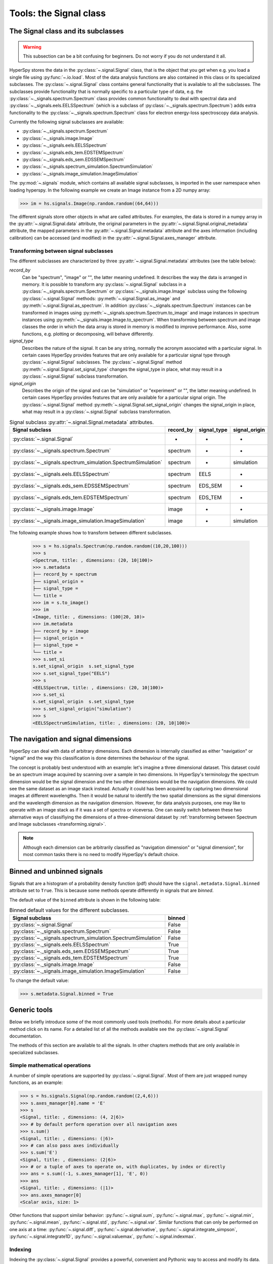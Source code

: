 ﻿
Tools: the Signal class
***********************

The Signal class and its subclasses
-----------------------------------

.. WARNING::
    This subsection can be a bit confusing for beginners.
    Do not worry if you do not understand it all.


HyperSpy stores the data in the :py:class:`~.signal.Signal` class, that is
the object that you get when e.g. you load a single file using
:py:func:`~.io.load`. Most of the data analysis functions are also contained in
this class or its specialized subclasses. The :py:class:`~.signal.Signal` class
contains general functionality that is available to all the subclasses. The
subclasses provide functionality that is normally specific to a particular type
of data, e.g. the :py:class:`~._signals.spectrum.Spectrum` class provides common
functionality to deal with spectral data and
:py:class:`~._signals.eels.EELSSpectrum` (which is a subclass of
:py:class:`~._signals.spectrum.Spectrum`) adds extra functionality to the
:py:class:`~._signals.spectrum.Spectrum` class for electron energy-loss
spectroscopy data analysis.

Currently the following signal subclasses are available:

* :py:class:`~._signals.spectrum.Spectrum`
* :py:class:`~._signals.image.Image`
* :py:class:`~._signals.eels.EELSSpectrum`
* :py:class:`~._signals.eds_tem.EDSTEMSpectrum`
* :py:class:`~._signals.eds_sem.EDSSEMSpectrum`
* :py:class:`~._signals.spectrum_simulation.SpectrumSimulation`
* :py:class:`~._signals.image_simulation.ImageSimulation`

The :py:mod:`~.signals` module, which contains all available signal subclasses,
is imported in the user namespace when loading hyperspy. In the following
example we create an Image instance from a 2D numpy array:

.. code-block:: python

    >>> im = hs.signals.Image(np.random.random((64,64)))


The different signals store other objects in what are called attributes. For
examples, the data is stored in a numpy array in the
:py:attr:`~.signal.Signal.data` attribute, the original parameters in the
:py:attr:`~.signal.Signal.original_metadata` attribute, the mapped parameters
in the :py:attr:`~.signal.Signal.metadata` attribute and the axes
information (including calibration) can be accessed (and modified) in the
:py:attr:`~.signal.Signal.axes_manager` attribute.


.. _transforming.signal:

Transforming between signal subclasses
^^^^^^^^^^^^^^^^^^^^^^^^^^^^^^^^^^^^^^

The different subclasses are characterized by three
:py:attr:`~.signal.Signal.metadata` attributes (see the table below):

`record_by`
    Can be "spectrum", "image" or "", the latter meaning undefined.
    It describes the way the data is arranged in memory.
    It is possible to transform any :py:class:`~.signal.Signal` subclass in a
    :py:class:`~._signals.spectrum.Spectrum` or :py:class:`~._signals.image.Image`
    subclass using the following :py:class:`~.signal.Signal` methods:
    :py:meth:`~.signal.Signal.as_image` and :py:meth:`~.signal.Signal.as_spectrum`.
    In addition :py:class:`~._signals.spectrum.Spectrum` instances can be
    transformed in images using :py:meth:`~._signals.spectrum.Spectrum.to_image`
    and image instances in spectrum instances using
    :py:meth:`~._signals.image.Image.to_spectrum`. When transforming between
    spectrum and image classes the order in which the
    data array is stored in memory is modified to improve performance. Also,
    some functions, e.g. plotting or decomposing, will behave differently.

`signal_type`
    Describes the nature of the signal. It can be any string, normally the
    acronym associated with a
    particular signal. In certain cases HyperSpy provides features that are
    only available for a
    particular signal type through :py:class:`~.signal.Signal` subclasses.
    The :py:class:`~.signal.Signal` method
    :py:meth:`~.signal.Signal.set_signal_type`
    changes the signal_type in place, what may result in a
    :py:class:`~.signal.Signal`
    subclass transformation.

`signal_origin`
    Describes the origin of the signal and can be "simulation" or
    "experiment" or "",
    the latter meaning undefined. In certain cases HyperSpy provides features
    that are only available for a
    particular signal origin. The :py:class:`~.signal.Signal` method
    :py:meth:`~.signal.Signal.set_signal_origin`
    changes the signal_origin in place, what may result in a
    :py:class:`~.signal.Signal`
    subclass transformation.

.. table:: Signal subclass :py:attr:`~.signal.Signal.metadata` attributes.

    +---------------------------------------------------------------+-----------+-------------+---------------+
    |                       Signal subclass                         | record_by | signal_type | signal_origin |
    +===============================================================+===========+=============+===============+
    |                 :py:class:`~.signal.Signal`                   |     -     |      -      |       -       |
    +---------------------------------------------------------------+-----------+-------------+---------------+
    |           :py:class:`~._signals.spectrum.Spectrum`            | spectrum  |      -      |       -       |
    +---------------------------------------------------------------+-----------+-------------+---------------+
    | :py:class:`~._signals.spectrum_simulation.SpectrumSimulation` | spectrum  |      -      |  simulation   |
    +---------------------------------------------------------------+-----------+-------------+---------------+
    |           :py:class:`~._signals.eels.EELSSpectrum`            | spectrum  |    EELS     |       -       |
    +---------------------------------------------------------------+-----------+-------------+---------------+
    |           :py:class:`~._signals.eds_sem.EDSSEMSpectrum`       | spectrum  |   EDS_SEM   |       -       |
    +---------------------------------------------------------------+-----------+-------------+---------------+
    |           :py:class:`~._signals.eds_tem.EDSTEMSpectrum`       | spectrum  |   EDS_TEM   |       -       |
    +---------------------------------------------------------------+-----------+-------------+---------------+
    |              :py:class:`~._signals.image.Image`               |   image   |      -      |       -       |
    +---------------------------------------------------------------+-----------+-------------+---------------+
    |    :py:class:`~._signals.image_simulation.ImageSimulation`    |   image   |      -      |  simulation   |
    +---------------------------------------------------------------+-----------+-------------+---------------+


The following example shows how to transform between different subclasses.

   .. code-block:: python

       >>> s = hs.signals.Spectrum(np.random.random((10,20,100)))
       >>> s
       <Spectrum, title: , dimensions: (20, 10|100)>
       >>> s.metadata
       ├── record_by = spectrum
       ├── signal_origin =
       ├── signal_type =
       └── title =
       >>> im = s.to_image()
       >>> im
       <Image, title: , dimensions: (100|20, 10)>
       >>> im.metadata
       ├── record_by = image
       ├── signal_origin =
       ├── signal_type =
       └── title =
       >>> s.set_si
       s.set_signal_origin  s.set_signal_type
       >>> s.set_signal_type("EELS")
       >>> s
       <EELSSpectrum, title: , dimensions: (20, 10|100)>
       >>> s.set_si
       s.set_signal_origin  s.set_signal_type
       >>> s.set_signal_origin("simulation")
       >>> s
       <EELSSpectrumSimulation, title: , dimensions: (20, 10|100)>


The navigation and signal dimensions
------------------------------------

HyperSpy can deal with data of arbitrary dimensions. Each dimension is
internally classified as either "navigation" or "signal" and the way this
classification is done determines the behaviour of the signal.

The concept is probably best understood with an example: let's imagine a three
dimensional dataset. This dataset could be an spectrum image acquired by
scanning over a sample in two dimensions. In HyperSpy's terminology the
spectrum dimension would be the signal dimension and the two other dimensions
would be the navigation dimensions. We could see the same dataset as an image
stack instead.  Actually it could has been acquired by capturing two
dimensional images at different wavelengths. Then it would be natural to
identify the two spatial dimensions as the signal dimensions and the wavelength
dimension as the navigation dimension.  However, for data analysis purposes,
one may like to operate with an image stack as if it was a set of spectra or
viceversa. One can easily switch between these two alternative ways of
classifiying the dimensions of a three-dimensional dataset by
:ref:`transforming between Spectrum and Image subclasses
<transforming.signal>`.

.. NOTE::

    Although each dimension can be arbitrarily classified as "navigation
    dimension" or "signal dimension", for most common tasks there is no need to
    modify HyperSpy's default choice.


.. _signal.binned:

Binned and unbinned signals
---------------------------

.. versionadded:: 0.7

Signals that are a histogram of a probability density function (pdf) should
have the ``signal.metadata.Signal.binned`` attribute set to
``True``. This is because some methods operate differently in signals that are
*binned*.

The default value of the ``binned`` attribute is shown in the
following table:

.. table:: Binned default values for the different subclasses.


    +---------------------------------------------------------------+--------+
    |                       Signal subclass                         | binned |
    +===============================================================+========+
    |                 :py:class:`~.signal.Signal`                   | False  |
    +---------------------------------------------------------------+--------+
    |           :py:class:`~._signals.spectrum.Spectrum`            | False  |
    +---------------------------------------------------------------+--------+
    | :py:class:`~._signals.spectrum_simulation.SpectrumSimulation` | False  |
    +---------------------------------------------------------------+--------+
    |           :py:class:`~._signals.eels.EELSSpectrum`            | True   |
    +---------------------------------------------------------------+--------+
    |           :py:class:`~._signals.eds_sem.EDSSEMSpectrum`       | True   |
    +---------------------------------------------------------------+--------+
    |           :py:class:`~._signals.eds_tem.EDSTEMSpectrum`       | True   |
    +---------------------------------------------------------------+--------+
    |              :py:class:`~._signals.image.Image`               | False  |
    +---------------------------------------------------------------+--------+
    |    :py:class:`~._signals.image_simulation.ImageSimulation`    | False  |
    +---------------------------------------------------------------+--------+





To change the default value:

.. code-block:: python

    >>> s.metadata.Signal.binned = True

Generic tools
-------------

Below we briefly introduce some of the most commonly used tools (methods). For
more details about a particular method click on its name. For a detailed list
of all the methods available see the :py:class:`~.signal.Signal` documentation.

The methods of this section are available to all the signals. In other chapters
methods that are only available in specialized
subclasses.

Simple mathematical operations
^^^^^^^^^^^^^^^^^^^^^^^^^^^^^^

.. versionchanged:: 0.9

A number of simple operations are supported by :py:class:`~.signal.Signal`. Most
of them are just wrapped numpy functions, as an example:

.. code-block:: python

    >>> s = hs.signals.Signal(np.random.random((2,4,6)))
    >>> s.axes_manager[0].name = 'E'
    >>> s
    <Signal, title: , dimensions: (4, 2|6)>
    >>> # by default perform operation over all navigation axes
    >>> s.sum()
    <Signal, title: , dimensions: (|6)>
    >>> # can also pass axes individually
    >>> s.sum('E')
    <Signal, title: , dimensions: (2|6)>
    >>> # or a tuple of axes to operate on, with duplicates, by index or directly
    >>> ans = s.sum((-1, s.axes_manager[1], 'E', 0))
    >>> ans
    <Signal, title: , dimensions: (|1)>
    >>> ans.axes_manager[0]
    <Scalar axis, size: 1>

Other functions that support similar behavior: :py:func:`~.signal.sum`,
:py:func:`~.signal.max`, :py:func:`~.signal.min`, :py:func:`~.signal.mean`,
:py:func:`~.signal.std`, :py:func:`~.signal.var`. Similar functions that can
only be performed on one axis at a time: :py:func:`~.signal.diff`,
:py:func:`~.signal.derivative`, :py:func:`~.signal.integrate_simpson`,
:py:func:`~.signal.integrate1D`, :py:func:`~.signal.valuemax`,
:py:func:`~.signal.indexmax`.

.. _signal.indexing:

Indexing
^^^^^^^^
.. versionadded:: 0.6

Indexing the :py:class:`~.signal.Signal` provides a powerful, convenient and
Pythonic way to access and modify its data.  It is a concept that might take
some time to grasp but, once mastered, it can greatly simplify many common
signal processing tasks.

Indexing refers to any use of the square brackets ([]) to index the data stored
in a :py:class:`~.signal.Signal`. The result of indexing a
:py:class:`~.signal.Signal` is another :py:class:`~.signal.Signal` that shares
a subset of the data of the original :py:class:`~.signal.Signal`.

HyperSpy's Signal indexing is similar to numpy array indexing and, therefore,
rather that explaining this feature in detail we will just give some examples
of usage here. The interested reader is encouraged to read the `numpy
documentation on the subject  <http://ipython.org/>`_ for a detailed
explanation of the concept. When doing so it is worth to keep in mind the
following main differences:

* HyperSpy (unlike numpy) does not support:

  + Indexing using arrays.
  + Adding new axes using the newaxis object.

* HyperSpy (unlike numpy):

  + Supports indexing with decimal numbers.
  + Uses the image order for indexing i.e. [x, y, z,...] (hyperspy) vs
    [...,z,y,x] (numpy)

Lets start by indexing a single spectrum:


.. code-block:: python

    >>> s = hs.signals.Spectrum(np.arange(10))
    >>> s
    <Spectrum, title: , dimensions: (|10)>
    >>> s.data
    array([0, 1, 2, 3, 4, 5, 6, 7, 8, 9])
    >>> s[0]
    <Spectrum, title: , dimensions: (|1)>
    >>> s[0].data
    array([0])
    >>> s[9].data
    array([9])
    >>> s[-1].data
    array([9])
    >>> s[:5]
    <Spectrum, title: , dimensions: (|5)>
    >>> s[:5].data
    array([0, 1, 2, 3, 4])
    >>> s[5::-1]
    <Spectrum, title: , dimensions: (|6)>
    >>> s[5::-1]
    <Spectrum, title: , dimensions: (|6)>
    >>> s[5::2]
    <Spectrum, title: , dimensions: (|3)>
    >>> s[5::2].data
    array([5, 7, 9])


Unlike numpy, HyperSpy supports indexing using decimal numbers, in which case
HyperSpy indexes using the axis scales instead of the indices.

.. code-block:: python

    >>> s = hs.signals.Spectrum(np.arange(10))
    >>> s
    <Spectrum, title: , dimensions: (|10)>
    >>> s.data
    array([0, 1, 2, 3, 4, 5, 6, 7, 8, 9])
    >>> s.axes_manager[0].scale = 0.5
    >>> s.axes_manager[0].axis
    array([ 0. ,  0.5,  1. ,  1.5,  2. ,  2.5,  3. ,  3.5,  4. ,  4.5])
    >>> s[0.5:4.].data
    array([1, 2, 3, 4, 5, 6, 7])
    >>> s[0.5:4].data
    array([1, 2, 3])
    >>> s[0.5:4:2].data
    array([1, 3])


Importantly the original :py:class:`~.signal.Signal` and its "indexed self"
share their data and, therefore, modifying the value of the data in one
modifies the same value in the other.

.. code-block:: python

    >>> s = hs.signals.Spectrum(np.arange(10))
    >>> s
    <Spectrum, title: , dimensions: (10,)>
    >>> s.data
    array([0, 1, 2, 3, 4, 5, 6, 7, 8, 9])
    >>> si = s[::2]
    >>> si.data
    array([0, 2, 4, 6, 8])
    >>> si.data[:] = 10
    >>> si.data
    array([10, 10, 10, 10, 10])
    >>> s.data
    array([10,  1, 10,  3, 10,  5, 10,  7, 10,  9])
    >>> s.data[:] = 0
    >>> si.data
    array([0, 0, 0, 0, 0])

Of course it is also possible to use the same syntax to index multidimensional
data.  The first indexes are always the navigation indices in "natural order"
i.e. x,y,z...  and the following indexes are the signal indices also in natural
order.

.. code-block:: python

    >>> s = hs.signals.Spectrum(np.arange(2*3*4).reshape((2,3,4)))
    >>> s
    <Spectrum, title: , dimensions: (10, 10, 10)>
    >>> s.data
    array([[[ 0,  1,  2,  3],
        [ 4,  5,  6,  7],
        [ 8,  9, 10, 11]],

       [[12, 13, 14, 15],
        [16, 17, 18, 19],
        [20, 21, 22, 23]]])
    >>> s.axes_manager[0].name = 'x'
    >>> s.axes_manager[1].name = 'y'
    >>> s.axes_manager[2].name = 't'
    >>> s.axes_manager.signal_axes
    (<t axis, size: 4>,)
    >>> s.axes_manager.navigation_axes
    (<x axis, size: 3, index: 0>, <y axis, size: 2, index: 0>)
    >>> s[0,0].data
    array([0, 1, 2, 3])
    >>> s[0,0].axes_manager
    <Axes manager, axes: (<t axis, size: 4>,)>
    >>> s[0,0,::-1].data
    array([3, 2, 1, 0])
    >>> s[...,0]
    <Spectrum, title: , dimensions: (2, 3)>
    >>> s[...,0].axes_manager
    <Axes manager, axes: (<x axis, size: 3, index: 0>, <y axis, size: 2, index: 0>)>
    >>> s[...,0].data
    array([[ 0,  4,  8],
       [12, 16, 20]])

For convenience and clarity it is possible to index the signal and navigation
dimensions independently:

.. code-block:: python

    >>> s = hs.signals.Spectrum(np.arange(2*3*4).reshape((2,3,4)))
    >>> s
    <Spectrum, title: , dimensions: (10, 10, 10)>
    >>> s.data
    array([[[ 0,  1,  2,  3],
        [ 4,  5,  6,  7],
        [ 8,  9, 10, 11]],

       [[12, 13, 14, 15],
        [16, 17, 18, 19],
        [20, 21, 22, 23]]])
    >>> s.axes_manager[0].name = 'x'
    >>> s.axes_manager[1].name = 'y'
    >>> s.axes_manager[2].name = 't'
    >>> s.axes_manager.signal_axes
    (<t axis, size: 4>,)
    >>> s.axes_manager.navigation_axes
    (<x axis, size: 3, index: 0>, <y axis, size: 2, index: 0>)
    >>> s.inav[0,0].data
    array([0, 1, 2, 3])
    >>> s.inav[0,0].axes_manager
    <Axes manager, axes: (<t axis, size: 4>,)>
    >>> s.isig[0]
    <Spectrum, title: , dimensions: (2, 3)>
    >>> s.isig[0].axes_manager
    <Axes manager, axes: (<x axis, size: 3, index: 0>, <y axis, size: 2, index: 0>)>
    >>> s.isig[0].data
    array([[ 0,  4,  8],
       [12, 16, 20]])


The same syntax can be used to set the data values:

.. code-block:: python

    >>> s = hs.signals.Spectrum(np.arange(2*3*4).reshape((2,3,4)))
    >>> s
    <Spectrum, title: , dimensions: (10, 10, 10)>
    >>> s.data
    array([[[ 0,  1,  2,  3],
        [ 4,  5,  6,  7],
        [ 8,  9, 10, 11]],

       [[12, 13, 14, 15],
        [16, 17, 18, 19],
        [20, 21, 22, 23]]])
    >>> s.inav[0,0].data
    array([0, 1, 2, 3])
    >>> s.inav[0,0] = 1
    >>> s.inav[0,0].data
    array([1, 1, 1, 1])
    >>> s.inav[0,0] = s[1,1]
    >>> s.inav[0,0].data
    array([16, 17, 18, 19])



.. _signal.operations:

Signal operations
^^^^^^^^^^^^^^^^^
.. versionadded:: 0.6

.. versionadded:: 0.8.3

:py:class:`~.signal.Signal` supports all the Python binary arithmetic
opearations (+, -, \*, //, %, divmod(), pow(), \*\*, <<, >>, &, ^, \|),
augmented binary assignments (+=, -=, \*=, /=, //=, %=, \*\*=, <<=, >>=, &=,
^=, \|=), unary operations (-, +, abs() and ~) and rich comparisons operations
(<, <=, ==, x!=y, <>, >, >=).

These operations are performed element-wise. When the dimensions of the signals
are not equal `numpy broadcasting rules apply
<http://docs.scipy.org/doc/numpy/user/basics.broadcasting.html>`_ independently
for the navigation and signal axes.

In the following example `s2` has only one navigation axis while `s` has two.
However, because the size of their first navigation axis is the same, their
dimensions are compatible and `s2` is
broacasted to match `s`'s dimensions.

.. code-block:: python

    >>> s = hs.signals.Image(np.ones((3,2,5,4)))
    >>> s2 = hs.signals.Image(np.ones((2,5,4)))
    >>> s
    <Image, title: , dimensions: (2, 3|4, 5)>
    >>> s2
    <Image, title: , dimensions: (2|4, 5)>
    >>> s + s2
    <Image, title: , dimensions: (2, 3|4, 5)>

In the following example the dimensions are not compatible and an exception
is raised.

.. code-block:: python

    >>> s = hs.signals.Image(np.ones((3,2,5,4)))
    >>> s2 = hs.signals.Image(np.ones((3,5,4)))
    >>> s
    <Image, title: , dimensions: (2, 3|4, 5)>
    >>> s2
    <Image, title: , dimensions: (3|4, 5)>
    >>> s + s2
    Traceback (most recent call last):
      File "<ipython-input-55-044bb11a0bd9>", line 1, in <module>
        s + s2
      File "<string>", line 2, in __add__
      File "/home/fjd29/Python/hyperspy/hyperspy/signal.py", line 2686, in _binary_operator_ruler
        raise ValueError(exception_message)
    ValueError: Invalid dimensions for this operation

Broacasting operates exactly in the same way for the signal axes:

.. code-block:: python

    >>> s = hs.signals.Image(np.ones((3,2,5,4)))
    >>> s2 = hs.signals.Spectrum(np.ones((3, 2, 4)))
    >>> s
    <Image, title: , dimensions: (2, 3|4, 5)>
    >>> s2
    <Spectrum, title: , dimensions: (2, 3|4)>
    >>> s + s2
    <Image, title: , dimensions: (2, 3|4, 5)>

In-place operators also support broadcasting, but only when broadcasting would
not change the left most signal dimensions:

.. code-block:: python

    >>> s += s2
    >>> s
    <Image, title: , dimensions: (2, 3|4, 5)>
    >>> s2 += s
    Traceback (most recent call last):
      File "<ipython-input-64-fdb9d3a69771>", line 1, in <module>
        s2 += s
      File "<string>", line 2, in __iadd__
      File "/home/fjd29/Python/hyperspy/hyperspy/signal.py", line 2737, in _binary_operator_ruler
        self.data = getattr(sdata, op_name)(odata)
    ValueError: non-broadcastable output operand with shape (3,2,1,4) doesn't match the broadcast shape (3,2,5,4)


.. _signal.iterator:

Iterating over the navigation axes
^^^^^^^^^^^^^^^^^^^^^^^^^^^^^^^^^^

Signal instances are iterables over the navigation axes. For example, the
following code creates a stack of 10 images and saves them in separate "png"
files by iterating over the signal instance:

.. code-block:: python

    >>> image_stack = hs.signals.Image(np.random.random((2, 5, 64,64)))
    >>> for single_image in image_stack:
    ...    single_image.save("image %s.png" % str(image_stack.axes_manager.indices))
    The "image (0, 0).png" file was created.
    The "image (1, 0).png" file was created.
    The "image (2, 0).png" file was created.
    The "image (3, 0).png" file was created.
    The "image (4, 0).png" file was created.
    The "image (0, 1).png" file was created.
    The "image (1, 1).png" file was created.
    The "image (2, 1).png" file was created.
    The "image (3, 1).png" file was created.
    The "image (4, 1).png" file was created.

The data of the signal instance that is returned at each iteration is a view of
the original data, a property that we can use to perform operations on the
data.  For example, the following code rotates the image at each coordinate  by
a given angle and uses the :py:func:`~.utils.stack` function in combination
with `list comprehensions
<http://docs.python.org/2/tutorial/datastructures.html#list-comprehensions>`_
to make a horizontal "collage" of the image stack:

.. code-block:: python

    >>> import scipy.ndimage
    >>> image_stack = hs.signals.Image(np.array([scipy.misc.lena()]*5))
    >>> image_stack.axes_manager[1].name = "x"
    >>> image_stack.axes_manager[2].name = "y"
    >>> for image, angle in zip(image_stack, (0, 45, 90, 135, 180)):
    ...    image.data[:] = scipy.ndimage.rotate(image.data, angle=angle,
    ...    reshape=False)
    >>> collage = hs.stack([image for image in image_stack], axis=0)
    >>> collage.plot()

.. figure::  images/rotate_lena.png
  :align:   center
  :width:   500

  Rotation of images by iteration.

.. versionadded:: 0.7


Transforming the data at each coordinate as in the previous example using an
external function can be more easily accomplished using the
:py:meth:`~.signal.Signal.map` method:

.. code-block:: python

    >>> import scipy.ndimage
    >>> image_stack = hs.signals.Image(np.array([scipy.misc.lena()]*4))
    >>> image_stack.axes_manager[1].name = "x"
    >>> image_stack.axes_manager[2].name = "y"
    >>> image_stack.map(scipy.ndimage.rotate,
    ...                            angle=45,
    ...                            reshape=False)
    >>> collage = hs.stack([image for image in image_stack], axis=0)
    >>> collage.plot()

.. figure::  images/rotate_lena_apply_simple.png
  :align:   center
  :width:   500

  Rotation of images by the same amount using :py:meth:`~.signal.Signal.map`.

The :py:meth:`~.signal.Signal.map` method can also take variable
arguments as in the following example.

.. code-block:: python

    >>> import scipy.ndimage
    >>> image_stack = hs.signals.Image(np.array([scipy.misc.lena()]*4))
    >>> image_stack.axes_manager[1].name = "x"
    >>> image_stack.axes_manager[2].name = "y"
    >>> angles = hs.signals.Signal(np.array([0, 45, 90, 135]))
    >>> angles.axes_manager.set_signal_dimension(0)
    >>> modes = hs.signals.Signal(np.array(['constant', 'nearest', 'reflect', 'wrap']))
    >>> modes.axes_manager.set_signal_dimension(0)
    >>> image_stack.map(scipy.ndimage.rotate,
    ...                            angle=angles,
    ...                            reshape=False,
    ...                            mode=modes)
    calculating 100% |#############################################| ETA:  00:00:00Cropping

.. figure::  images/rotate_lena_apply_ndkwargs.png
  :align:   center
  :width:   500

  Rotation of images using :py:meth:`~.signal.Signal.map` with different
  arguments for each image in the stack.

Cropping
^^^^^^^^

Cropping can be performed in a very compact and powerful way using
:ref:`signal.indexing` . In addition it can be performed using the following
method or GUIs if cropping :ref:`spectra <spectrum.crop>` or :ref:`images
<image.crop>`. There is also a general :py:meth:`~.signal.Signal.crop`
method that operates *in place*.

Rebinning
^^^^^^^^^

The :py:meth:`~.signal.Signal.rebin` method rebins data in place down to a size
determined by the user.

Folding and unfolding
^^^^^^^^^^^^^^^^^^^^^

When dealing with multidimensional datasets it is sometimes useful to transform
the data into a two dimensional dataset. This can be accomplished using the
following two methods:

* :py:meth:`~.signal.Signal.fold`
* :py:meth:`~.signal.Signal.unfold`

It is also possible to unfold only the navigation or only the signal space:

* :py:meth:`~.signal.Signal.unfold_navigation_space`
* :py:meth:`~.signal.Signal.unfold_signal_space`


.. _signal.stack_split:

Splitting and stacking
^^^^^^^^^^^^^^^^^^^^^^

Several objects can be stacked together over an existing axis or over a
new axis using the :py:func:`~.utils.stack` function, if they share axis
with same dimension.

.. code-block:: python

    >>> image = hs.signals.Image(scipy.misc.lena())
    >>> image = hs.stack([hs.stack([image]*3,axis=0)]*3,axis=1)
    >>> image.plot()

.. figure::  images/stack_lena_3_3.png
  :align:   center
  :width:   500

  Stacking example.

An object can be splitted into several objects
with the :py:meth:`~.signal.Signal.split` method. This function can be used
to reverse the :py:func:`~.utils.stack` function:

.. code-block:: python

    >>> image = image.split()[0].split()[0]
    >>> image.plot()

.. figure::  images/split_lena_3_3.png
  :align:   center
  :width:   400

  Splitting example.

FFT and iFFT
^^^^^^^^^^^^

The Fast Fourier transform and its inverse can be applied on a signal with the :py:meth:`~.signal.Signal.fft` and the :py:meth:`~.signal.Signal.ifft` methods.

.. code-block:: python

    >>> im = hs.signals.Image(scipy.misc.lena())
    >>> im.fft().plot()

.. figure::  images/lena_fft.png
  :align:   center
  :width:   400 

.. _signal.change_dtype:

Changing the data type
^^^^^^^^^^^^^^^^^^^^^^

Even if the original data is recorded with a limited dynamic range, it is often
desirable to perform the analysis operations with a higher precision.
Conversely, if space is limited, storing in a shorter data type can decrease
the file size. The :py:meth:`~.signal.Signal.change_dtype` changes the data
type in place, e.g.:

.. code-block:: python

    >>> s = hs.load('EELS Spectrum Image (high-loss).dm3')
        Title: EELS Spectrum Image (high-loss).dm3
        Signal type: EELS
        Data dimensions: (21, 42, 2048)
        Data representation: spectrum
        Data type: float32
    >>> s.change_dtype('float64')
    >>> print(s)
        Title: EELS Spectrum Image (high-loss).dm3
        Signal type: EELS
        Data dimensions: (21, 42, 2048)
        Data representation: spectrum
        Data type: float64


.. versionadded:: 0.7

    In addition to all standard numpy dtypes HyperSpy supports four extra
    dtypes for RGB images: rgb8, rgba8, rgb16 and rgba16. Changing
    from and to any rgbx dtype is more constrained than most other dtype
    conversions. To change to a rgbx dtype the signal `record_by` must be
    "spectrum", `signal_dimension` must be 3(4) for rgb(rgba) dtypes and the
    dtype must be uint8(uint16) for rgbx8(rgbx16).  After conversion
    `record_by` becomes `image` and the spectra dimension is removed. The dtype
    of images of dtype rgbx8(rgbx16) can only be changed to uint8(uint16) and
    the `record_by` becomes "spectrum".

    In the following example we create

   .. code-block:: python

        >>> rgb_test = np.zeros((1024, 1024, 3))
        >>> ly, lx = rgb_test.shape[:2]
        >>> offset_factor = 0.16
        >>> size_factor = 3
        >>> Y, X = np.ogrid[0:lx, 0:ly]
        >>> rgb_test[:,:,0] = (X - lx / 2 - lx*offset_factor) ** 2 + (Y - ly / 2 - ly*offset_factor) ** 2 < lx * ly / size_factor **2
        >>> rgb_test[:,:,1] = (X - lx / 2 + lx*offset_factor) ** 2 + (Y - ly / 2 - ly*offset_factor) ** 2 < lx * ly / size_factor **2
        >>> rgb_test[:,:,2] = (X - lx / 2) ** 2 + (Y - ly / 2 + ly*offset_factor) ** 2 < lx * ly / size_factor **2
        >>> rgb_test *= 2**16 - 1
        >>> s = hs.signals.Spectrum(rgb_test)
        >>> s.change_dtype("uint16")
        >>> s
        <Spectrum, title: , dimensions: (1024, 1024|3)>
        >>> s.change_dtype("rgb16")
        >>> s
        <Image, title: , dimensions: (|1024, 1024)>
        >>> s.plot()


   .. figure::  images/rgb_example.png
      :align:   center
      :width:   500

      RGB data type example.



Basic statistical analysis
--------------------------
.. versionadded:: 0.7

:py:meth:`~.signal.Signal.get_histogram` computes the histogram and
conveniently returns it as signal instance. It provides methods to
calculate the bins. :py:meth:`~.signal.Signal.print_summary_statistics` prints
the five-number summary statistics of the data.

These two methods can be combined with
:py:meth:`~.signal.Signal.get_current_signal` to compute the histogram or
print the summary stastics of the signal at the current coordinates, e.g:
.. code-block:: python

    >>> s = hs.signals.EELSSpectrum(np.random.normal(size=(10,100)))
    >>> s.print_summary_statistics()
    Summary statistics
    ------------------
    mean:	0.021
    std:	0.957
    min:	-3.991
    Q1:	-0.608
    median:	0.013
    Q3:	0.652
    max:	2.751

    >>> s.get_current_signal().print_summary_statistics()
    Summary statistics
    ------------------
    mean:   -0.019
    std:    0.855
    min:    -2.803
    Q1: -0.451
    median: -0.038
    Q3: 0.484
    max:    1.992

Histogram of different objects can be compared with the functions
:py:func:`~.drawing.utils.plot_histograms` (see
:ref:`visualisation <plot_spectra>` for the plotting options). For example,
with histograms of several random chi-square distributions:


.. code-block:: python

    >>> img = hs.signals.Image([np.random.chisquare(i+1,[100,100]) for i in range(5)])
    >>> hs.plot.plot_histograms(img,legend='auto')

.. figure::  images/plot_histograms_chisquare.png
   :align:   center
   :width:   500

   Comparing histograms.


.. _signal.noise_properties:

Setting the noise properties
----------------------------

Some data operations require the data variance. Those methods use the
``metadata.Signal.Noise_properties.variance`` attribute if it exists. You can
set this attribute as in the following example where we set the variance to be
10:

.. code-block:: python

    s.metadata.Signal.set_item("Noise_properties.variance", 10)

For heterocedastic noise the ``variance`` attribute must be a
:class:`~.signal.Signal`.  Poissonian noise is a common case  of
heterocedastic noise where the variance is equal to the expected value. The
:meth:`~.signal.Signal.estimate_poissonian_noise_variance`
:class:`~.signal.Signal` method can help setting the variance of data with
semi-poissonian noise. With the default arguments, this method simply sets the
variance attribute to the given ``expected_value``. However, more generally
(although then noise is not strictly poissonian), the variance may be proportional
to the expected value. Moreover, when the noise is a mixture of white
(gaussian) and poissonian noise, the variance is described by the following
linear model:

    .. math::

        \mathrm{Var}[X] = (a * \mathrm{E}[X] + b) * c

Where `a` is the ``gain_factor``, `b` is the ``gain_offset`` (the gaussian
noise variance) and `c` the ``correlation_factor``. The correlation
factor accounts for correlation of adjacent signal elements that can
be modeled as a convolution with a gaussian point spread function.
:meth:`~.signal.Signal.estimate_poissonian_noise_variance` can be used to set
the noise properties when the variance can be described by this linear model,
for example:


.. code-block:: python

  >>> s = hs.signals.SpectrumSimulation(np.ones(100))
  >>> s.add_poissonian_noise()
  >>> s.metadata
  ├── General
  │   └── title =
  └── Signal
      ├── binned = False
      ├── record_by = spectrum
      ├── signal_origin = simulation
      └── signal_type =

  >>> s.estimate_poissonian_noise_variance()
  >>> s.metadata
  ├── General
  │   └── title =
  └── Signal
      ├── Noise_properties
      │   ├── Variance_linear_model
      │   │   ├── correlation_factor = 1
      │   │   ├── gain_factor = 1
      │   │   └── gain_offset = 0
      │   └── variance = <SpectrumSimulation, title: Variance of , dimensions: (|100)>
      ├── binned = False
      ├── record_by = spectrum
      ├── signal_origin = simulation
      └── signal_type =


Speeding up operations
----------------------

.. versionadded:: 0.9

Reusing a Signal for output
^^^^^^^^^^^^^^^^^^^^^^^^^^^
Many signal methods create and return a new signal. For fast operations, the
new signal creation time is non-negligible. Also, when the operation is
repeated many times, for example in a loop, the cumulaive creation time can
become significant. Therefore, many operations on `Signal` accept an optional
argument `out`. If an existing signal is passed to `out`, the function output
will be placed into that signal, instead of being returned in a new signal.
The following example shows how to use this feature to slice a `Signal`. It is
important to know that the `Signal` instance passed in the `out` argument must
be well-suited for the purpose. Often this means that it must have the same
axes and data shape as the `Signal` that would normally be returned by the
operation.

.. code-block:: python

    >>> s = signals.Spectrum(np.arange(10))
    >>> s_sum = s.sum(0)
    >>> s_sum.data
    array(45)
    >>> s.inav[:5].sum(0, out=s_sum)
    >>> s_sum.data
    10
    >>> s_roi = s.inav[:3]
    >>> s_roi
    <Spectrum, title: , dimensions: (|3)>
    >>> s.inav.__getitem__(slice(None, 5), out=s_roi)
    >>> s_roi
    <Spectrum, title: , dimensions: (|5)>


Interactive operations
----------------------

.. versionadded:: 0.9


The function :py:func:`~.interactive.interactive` ease the task of defining
operations that are automatically updated when an event is triggered. By
default it recomputes the operation when data or the axes of the original
signal changes.

.. code-block:: python

    >>> s = hs.signals.Spectrum(np.arange(10.))
    >>> ssum = hs.interactive(s.sum, axis=0)
    >>> ssum.data
    array(45.0)
    >>> s.data /= 10
    >>> s.events.data_changed.trigger()
    >>> ssum.data
    4.5

The interactive opearations can be chained.

.. code-block:: python

    >>> s = hs.signals.Spectrum(np.arange(2 * 3 * 4).reshape((2, 3, 4)))
    >>> ssum = hs.interactive(s.sum, axis=0)
    >>> ssum_mean = hs.interactive(ssum.mean, axis=0)
    >>> ssum_mean.data
    array([ 30.,  33.,  36.,  39.])
    >>> s.data
    array([[[ 0,  1,  2,  3],
            [ 4,  5,  6,  7],
            [ 8,  9, 10, 11]],

           [[12, 13, 14, 15],
            [16, 17, 18, 19],
            [20, 21, 22, 23]]])
    >>> s.data *= 10
    >>> s.events.data_changed.trigger(obj=s)
    >>> ssum_mean.data
    array([ 300.,  330.,  360.,  390.])
